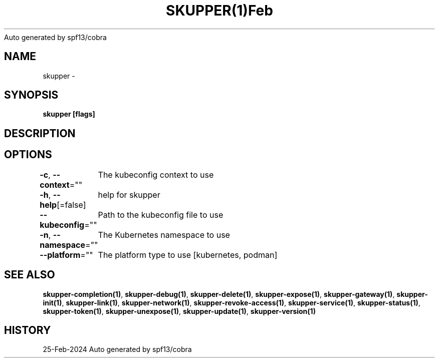 .nh
.TH SKUPPER(1)Feb 2024
Auto generated by spf13/cobra

.SH NAME
.PP
skupper \-


.SH SYNOPSIS
.PP
\fBskupper [flags]\fP


.SH DESCRIPTION

.SH OPTIONS
.PP
\fB\-c\fP, \fB\-\-context\fP=""
	The kubeconfig context to use

.PP
\fB\-h\fP, \fB\-\-help\fP[=false]
	help for skupper

.PP
\fB\-\-kubeconfig\fP=""
	Path to the kubeconfig file to use

.PP
\fB\-n\fP, \fB\-\-namespace\fP=""
	The Kubernetes namespace to use

.PP
\fB\-\-platform\fP=""
	The platform type to use [kubernetes, podman]


.SH SEE ALSO
.PP
\fBskupper\-completion(1)\fP, \fBskupper\-debug(1)\fP, \fBskupper\-delete(1)\fP, \fBskupper\-expose(1)\fP, \fBskupper\-gateway(1)\fP, \fBskupper\-init(1)\fP, \fBskupper\-link(1)\fP, \fBskupper\-network(1)\fP, \fBskupper\-revoke\-access(1)\fP, \fBskupper\-service(1)\fP, \fBskupper\-status(1)\fP, \fBskupper\-token(1)\fP, \fBskupper\-unexpose(1)\fP, \fBskupper\-update(1)\fP, \fBskupper\-version(1)\fP


.SH HISTORY
.PP
25\-Feb\-2024 Auto generated by spf13/cobra
